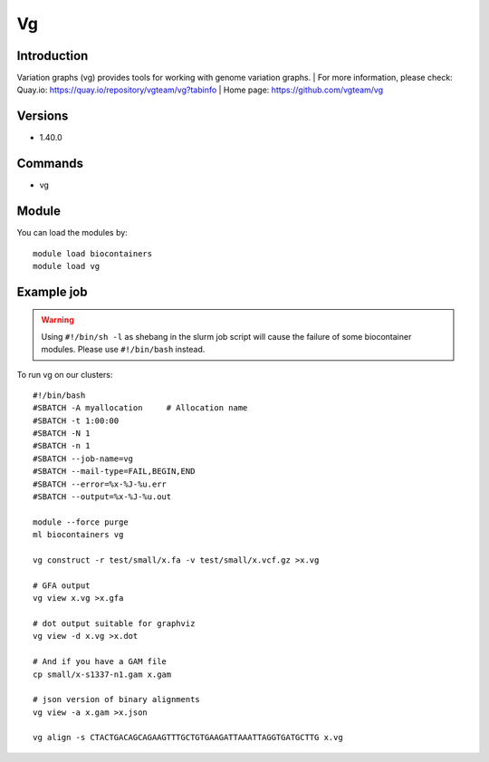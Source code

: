 .. _backbone-label:

Vg
==============================

Introduction
~~~~~~~~
Variation graphs (vg) provides tools for working with genome variation graphs.
| For more information, please check:
Quay.io: https://quay.io/repository/vgteam/vg?tabinfo 
| Home page: https://github.com/vgteam/vg

Versions
~~~~~~~~
- 1.40.0

Commands
~~~~~~~
- vg

Module
~~~~~~~~
You can load the modules by::

    module load biocontainers
    module load vg

Example job
~~~~~
.. warning::
    Using ``#!/bin/sh -l`` as shebang in the slurm job script will cause the failure of some biocontainer modules. Please use ``#!/bin/bash`` instead.

To run vg on our clusters::

    #!/bin/bash
    #SBATCH -A myallocation     # Allocation name
    #SBATCH -t 1:00:00
    #SBATCH -N 1
    #SBATCH -n 1
    #SBATCH --job-name=vg
    #SBATCH --mail-type=FAIL,BEGIN,END
    #SBATCH --error=%x-%J-%u.err
    #SBATCH --output=%x-%J-%u.out

    module --force purge
    ml biocontainers vg

    vg construct -r test/small/x.fa -v test/small/x.vcf.gz >x.vg

    # GFA output
    vg view x.vg >x.gfa

    # dot output suitable for graphviz
    vg view -d x.vg >x.dot

    # And if you have a GAM file
    cp small/x-s1337-n1.gam x.gam

    # json version of binary alignments
    vg view -a x.gam >x.json

    vg align -s CTACTGACAGCAGAAGTTTGCTGTGAAGATTAAATTAGGTGATGCTTG x.vg
